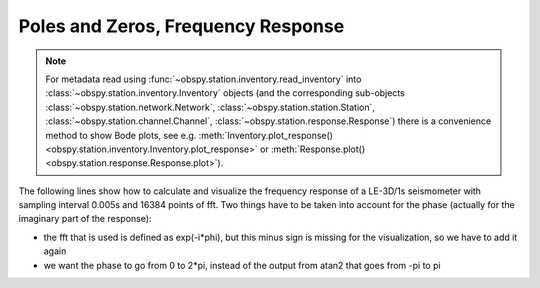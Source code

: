 ===================================
Poles and Zeros, Frequency Response
===================================

.. note::

    For metadata read using :func:`~obspy.station.inventory.read_inventory` into
    :class:`~obspy.station.inventory.Inventory` objects
    (and the corresponding sub-objects :class:`~obspy.station.network.Network`,
    :class:`~obspy.station.station.Station`,
    :class:`~obspy.station.channel.Channel`,
    :class:`~obspy.station.response.Response`) there is a convenience method
    to show Bode plots, see e.g.
    :meth:`Inventory.plot_response() <obspy.station.inventory.Inventory.plot_response>`
    or :meth:`Response.plot() <obspy.station.response.Response.plot>`).

The following lines show how to calculate and visualize the frequency response
of a LE-3D/1s seismometer with sampling interval 0.005s and 16384 points of
fft. Two things have to be taken into account for the phase (actually for the
imaginary part of the response):

* the fft that is used is defined as exp(-i*phi), but this minus sign is
  missing for the visualization, so we have to add it again
* we want the phase to go from 0 to 2*pi, instead of the output from atan2
  that goes from -pi to pi 

.. plot:: tutorial/code_snippets/frequency_response.py
   :include-source:
